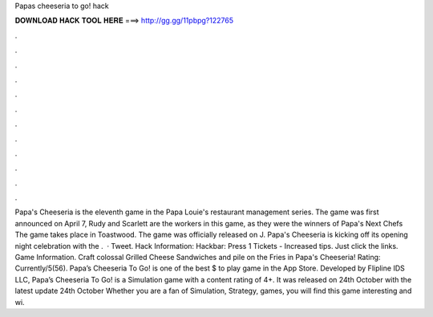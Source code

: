 Papas cheeseria to go! hack

𝐃𝐎𝐖𝐍𝐋𝐎𝐀𝐃 𝐇𝐀𝐂𝐊 𝐓𝐎𝐎𝐋 𝐇𝐄𝐑𝐄 ===> http://gg.gg/11pbpg?122765

.

.

.

.

.

.

.

.

.

.

.

.

Papa's Cheeseria is the eleventh game in the Papa Louie's restaurant management series. The game was first announced on April 7, Rudy and Scarlett are the workers in this game, as they were the winners of Papa's Next Chefs The game takes place in Toastwood. The game was officially released on J. Papa's Cheeseria is kicking off its opening night celebration with the .  · Tweet. Hack Information: Hackbar: Press 1 Tickets - Increased tips. Just click the links. Game Information. Craft colossal Grilled Cheese Sandwiches and pile on the Fries in Papa's Cheeseria! Rating: Currently/5(56). Papa’s Cheeseria To Go! is one of the best $ to play game in the App Store. Developed by Flipline IDS LLC, Papa’s Cheeseria To Go! is a Simulation game with a content rating of 4+. It was released on 24th October with the latest update 24th October Whether you are a fan of Simulation, Strategy, games, you will find this game interesting and wi.